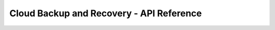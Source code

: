=========================================
Cloud Backup and Recovery - API Reference
=========================================

